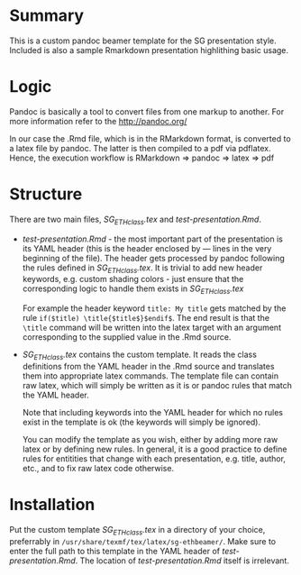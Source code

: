 * Summary
This is a custom pandoc beamer template for the SG presentation style.
Included is also a sample Rmarkdown presentation highlithing basic usage.

* Logic
Pandoc is basically a tool to convert files from one markup to another.
For more information refer to the \url{http://pandoc.org/}

In our case the .Rmd file, which is in the RMarkdown format, is converted to a latex file by pandoc.
The latter is then compiled to a pdf via pdflatex.
Hence, the execution workflow is RMarkdown $\Rightarrow$ pandoc $\Rightarrow$ latex $\Rightarrow$ pdf

* Structure
There are two main files, /SG_ETHclass.tex/ and /test-presentation.Rmd/.
- /test-presentation.Rmd/ - the most important part of the presentation is its YAML header (this is the header enclosed by --- lines in the very beginning of the file).
  The header gets processed by pandoc following the rules defined in /SG_ETHclass.tex/.
  It is trivial to add new header keywords, e.g. custom shading colors - just ensure that the corresponding logic to handle them exists in /SG_ETHclass.tex/

  For example the header keyword =title: My title= gets matched by the rule =if($title) \title{$title$}$endif$=.
  The end result is that the =\title= command will be written into the latex target with an argument corresponding to the supplied value in the .Rmd source.
  
- /SG_ETHclass.tex/ contains the custom template.
  It reads the class definitions from the YAML header in the .Rmd source and translates them into appropriate latex commands.
  The template file can contain raw latex, which will simply be written as it is or pandoc rules that match the YAML header.

  Note that including keywords into the YAML header for which no rules exist in the template is ok (the keywords will simply be ignored).

  You can modify the template as you wish, either by adding more raw latex or by defining new rules.
  In general, it is a good practice to define rules for entitities that change with each presentation, e.g. title, author, etc., and to fix raw latex code otherwise.
  
* Installation
Put the custom template /SG_ETHclass.tex/ in a directory of your choice, preferrably in =/usr/share/texmf/tex/latex/sg-ethbeamer/=.
Make sure to enter the full path to this template in the YAML header of /test-presentation.Rmd/.
The location of /test-presentation.Rmd/ itself is irrelevant.
